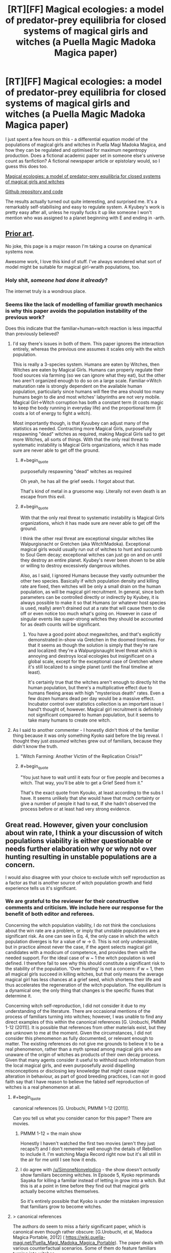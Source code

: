 #+TITLE: [RT][FF] Magical ecologies: a model of predator-prey equilibria for closed systems of magical girls and witches (a Puella Magic Madoka Magica paper)

* [RT][FF] Magical ecologies: a model of predator-prey equilibria for closed systems of magical girls and witches (a Puella Magic Madoka Magica paper)
:PROPERTIES:
:Author: SimoneNonvelodico
:Score: 55
:DateUnix: 1582385677.0
:END:
I just spent a few hours on this - a differential equation model of the populations of magical girls and witches in Puella Magi Madoka Magica, and how they can be regulated and optimised for maximum negentropy production. Does a fictional academic paper set in someone else's universe count as fanfiction? A fictional newspaper article or epistolary would, so I guess this does too.

[[https://github.com/higgs-bosoff/pmmm-ecology/raw/master/paper/mweco.pdf][Magical ecologies: a model of predator-prey equilibria for closed systems of magical girls and witches]]

[[https://github.com/higgs-bosoff/pmmm-ecology][Github repository and code]]

The results actually turned out quite interesting, and surprised me. It's a remarkably self-stabilising and easy to regulate system. A Kyubey's work is pretty easy after all, unless he royally fucks it up like someone I won't mention who was assigned to a planet beginning with E and ending in -arth.


** [[https://wiki.puella-magi.net/Population_dynamics][Prior art]].

No joke, this page is a major reason I'm taking a course on dynamical systems now.

Awesome work, I love this kind of stuff. I've always wondered what sort of model might be suitable for magical girl-wraith populations, too.
:PROPERTIES:
:Author: zwerhau
:Score: 19
:DateUnix: 1582401170.0
:END:

*** Holy shit, /someone had done it already/?

The internet truly is a wondrous place.
:PROPERTIES:
:Author: SimoneNonvelodico
:Score: 13
:DateUnix: 1582403616.0
:END:


*** Seems like the lack of modelling of familiar growth mechanics is why this paper avoids the population instability of the previous work?

Does this indicate that the familiar+human=witch reaction is less impactful than previously believed?
:PROPERTIES:
:Author: FeepingCreature
:Score: 6
:DateUnix: 1582402199.0
:END:

**** I'd say there's issues in both of them. This paper ignores the interaction entirely, whereas the previous one assumes it scales only with the witch population.

This is really a 3-species system. Humans are eaten by Witches, then Witches are eaten by Magical Girls. Humans can properly regulate their food sources via farming (so we can ignore what they eat), but the other two aren't organized enough to do so on a large scale. Familiar->Witch maturation rate is strongly dependent on the available human population, particularly since humans will flee the area should too many humans begin to die and most witches' labyrinths are not very mobile. Magical Girl->Witch corruption has both a constant term (it costs magic to keep the body running in everyday life) and the proportional term (it costs a lot of energy to fight a witch).

Most importantly though, is that Kyuubey can adjust many of the statistics as needed. Contracting more Magical Girls, purposefully respawning "dead" witches as required, making Magical Girls sad to get more Witches, all sorts of things. With that the only real threat to systematic instability is Magical Girls organizations, which it has made sure are never able to get off the ground.
:PROPERTIES:
:Author: notgreat
:Score: 5
:DateUnix: 1582404652.0
:END:

***** #+begin_quote
  purposefully respawning "dead" witches as required
#+end_quote

Oh yeah, he has all the grief seeds. I forgot about that.

That's kind of metal in a gruesome way. Literally not even death is an escape from this evil.
:PROPERTIES:
:Author: FeepingCreature
:Score: 7
:DateUnix: 1582405146.0
:END:


***** #+begin_quote
  With that the only real threat to systematic instability is Magical Girls organizations, which it has made sure are never able to get off the ground.
#+end_quote

I think the other real threat are exceptional singular witches like Walpurgisnacht or Gretchen (aka Witch!Madoka). Exceptional magical girls would usually run out of witches to hunt and succumb to Soul Gem decay; exceptional witches can just go on and on until they destroy an entire planet. Kyubey's never been shown to be able or willing to destroy excessively dangerous witches.

Also, as I said, I ignored Humans because they vastly outnumber the other two species. Basically if witch population density and killing rate are fixed, then witches will be only a small drain on the human population, as will be magical girl recruitment. In general, since both parameters can be controlled directly or indirectly by Kyubey, it is always possible to make it so that Humans (or whatever host species is used, really) aren't drained out at a rate that will cause them to die off or even notice too much what's going on. However in case of singular events like super-strong witches they should be accounted for as death counts will be significant.
:PROPERTIES:
:Author: SimoneNonvelodico
:Score: 5
:DateUnix: 1582408384.0
:END:

****** You have a good point about megawitches, and that's explicitly demonstrated in-show via Gretchen in the doomed timelines. For that it seems as though the solution is simply that they're rare and localized: they're a Walpurgisnaught level threat which is annoying and destroys local ecologies but insignificant on a global scale, except for the exceptional case of Gretchen where it's still localized to a single planet (until the final timeline at least).

It's certainly true that the witches aren't enough to directly hit the human population, but there's a multiplicative effect due to humans fleeing areas with high "mysterious death" rates. Even a few dozen humans dead per day would be a massive effect. Incubator control over statistics collection is an important issue I hand't thought of, however. Magical girl recruitment is definitely not significant compared to human population, but it seems to take many humans to create one witch.
:PROPERTIES:
:Author: notgreat
:Score: 4
:DateUnix: 1582410897.0
:END:


**** As I said to another commenter - I honestly didn't think of the familiar thing because it was only something Kyoko said before the big reveal. I thought they just /assumed/ witches grew out of familiars, because they didn't know the truth.
:PROPERTIES:
:Author: SimoneNonvelodico
:Score: 5
:DateUnix: 1582403677.0
:END:

***** "Witch Farming: Another Victim of the Replication Crisis?"
:PROPERTIES:
:Author: FeepingCreature
:Score: 13
:DateUnix: 1582408339.0
:END:


***** #+begin_quote
  "You just have to wait until it eats four or five people and becomes a witch. That way, you'll be able to get a Grief Seed from it."
#+end_quote

That's the exact quote from Kyouko, at least according to the subs I have. It seems unlikely that she would have that much certainty or give a number of people it had to eat, If she hadn't observed the process before or at least had very strong evidence.
:PROPERTIES:
:Author: Patrias_Obscuras
:Score: 7
:DateUnix: 1582422717.0
:END:


** Great read. However, given your conclusion about win rate, I think a your discussion of witch populations viability is either questionable or needs further elaboration why or why not over hunting resulting in unstable populations are a concern.

I would also disagree with your choice to exclude witch self reproduction as a factor as that is another source of witch population growth and field experience tells us it's significant.
:PROPERTIES:
:Author: MSpekkio
:Score: 9
:DateUnix: 1582388202.0
:END:

*** We are grateful to the reviewer for their constructive comments and criticism. We include here our response for the benefit of both editor and referees.

Concerning the witch population viability, I do not think the conclusions about the win rate are a problem, or imply that unstable populations are a significant risk. As one can see in Eq. 4, the only case in which the witch population diverges is for a value of w -> 0. This is not only undersirable, but in practice almost never the case, if the agent selects magical girl candidates with a modicum of competence, and provides them with the needed support. For the ideal case of w ~ 1 the witch population is well defined. I therefore fail to see why this should constitute a significant risk to the stability of the population. 'Over hunting' is not a concern: if w = 1, then all magical girls succeed in killing witches, but that only means the average magical girl has less chances at a grief seed, which shortens their life and thus accelerates the regeneration of the witch population. The equilibrium is a dynamical one; the only thing that changes is the specific fluxes that determine it.

Concerning witch self-reproduction, I did not consider it due to my understanding of the literature. There are occasional mentions of the process of familiars turning into witches; however, I was unable to find any direct examples of this within the canonical references [G. Urobuchi, PMMM 1-12 (2011)]. It is possible that references from other materials exist, but they are unknown to me at the moment. Given the circumstances, I did not consider this phenomenon as fully documented, or relevant enough to matter. The existing references do not give me grounds to believe it to be a real phenomenon, rather than a myth spread among magical girls who are unaware of the origin of witches as products of their own decay process. Given that many agents consider it useful to withhold such information from the local magical girls, and even purposefully avoid dispelling misconceptions or disclosing key knowledge that might cause major alteration in behaviour, as part of good breeding practices, I can not in good faith say that I have reason to believe the fabled self reproduction of witches is a real phenomenon at all.
:PROPERTIES:
:Author: SimoneNonvelodico
:Score: 14
:DateUnix: 1582393161.0
:END:

**** #+begin_quote
  canonical references [G. Urobuchi, PMMM 1-12 (2011)].
#+end_quote

Can you tell us what you consider canon for this paper? There are movies.
:PROPERTIES:
:Author: NZPIEFACE
:Score: 5
:DateUnix: 1582395430.0
:END:

***** PMMM 1-12 = the main show

Honestly I haven't watched the first two movies (aren't they just recaps?) and I don't remember well enough the details of Rebellion to include it. I'm watching Magia Record right now but it's all still in the air for me until I see how it ends.
:PROPERTIES:
:Author: SimoneNonvelodico
:Score: 6
:DateUnix: 1582395881.0
:END:


***** I do agree with [[/u/SimoneNonvelodico]] - the show doesn't /actually/ show familiars becoming witches. In Episode 5, Kyoko reprimands Sayaka for killing a familiar instead of letting in grow into a witch. But this is at a point in time before they find out that magical girls actually become witches themselves.

So it's entirely possible that Kyoko is under the mistaken impression that familiars grow to become witches.
:PROPERTIES:
:Author: reilwin
:Score: 4
:DateUnix: 1582410987.0
:END:


**** > canonical references

The authors do seem to miss a fairly significant paper, which is canonical even though rather obscure: [G.Urobuchi, et al, Madoca Magica Portable, 2012] ( [[https://wiki.puella-magi.net/Puella_Magi_Madoka_Magica_Portable]]). The paper deals with various counterfactual scenarios. Some of them do feature familiars turning into witches.
:PROPERTIES:
:Author: gRRUR
:Score: 5
:DateUnix: 1582451839.0
:END:


** This is such an odd crossover of fields that I don't know if I should be impressed it exists or critical that you only bothered to draw references from three sources.

I think you might have capstoned my weekend early. Thanks for the link!

PS. it's totally fanfiction since we all know Kyubei #65471 is too busy saving the universe to publish a paper on the side.
:PROPERTIES:
:Author: PDNeznor
:Score: 8
:DateUnix: 1582391229.0
:END:

*** #+begin_quote
  critical that you only bothered to draw references from three sources
#+end_quote

Is that you, Reviewer #2, my old nemesis?
:PROPERTIES:
:Author: SimoneNonvelodico
:Score: 14
:DateUnix: 1582391552.0
:END:


** This.

This is the type of writing that fits this sub /perfectly/.

Though there's one thing bothering me about the model: magical girls have variable potential, subsequent power (and powerset), personality as well as a growing body of experience and skill to draw on (as well as trauma, which reduces their effectiveness), which also most likely does influence the resultant Witch. And that's without considering the socio-economic ramifications of being a Magical Girl, of the way they form and dissolve groups, for purposes of teaching/hunting/companionship, or how is it influenced by local ecology.

Now, I am pretty sure that most of those variables would massively complicate this model without providing much of a benefit to general predictive power (as it mostly makes difference in vastly anomalous situations, see Madoka Incident^{\}1])), but it's something to consider for any future research attempt.

EDIT: In fact, I can see why Incubators as a whole have a severe problem with understanding human motivation and psychology.

Can you /imagine/ the amount of work that would have to go into making a specific model of Puella Magi ecosystem on a human-inhabited world? This model wouldn't even have any use outside of Earth! It's pretty much a complete waste of computational resources for Incubators, which could be used for literally anything else, like better entropy management models.
:PROPERTIES:
:Author: PurposefulZephyr
:Score: 6
:DateUnix: 1582406903.0
:END:

*** Oh, absolutely, this is what I would refer to as a 'mean field' model.

I had considered a more advanced model. One way to implement what you say would be to have a Monte Carlo model with individually instantiated Magical Girls and Witches, each with their own stats (randomly selected with some kind of distribution), and have them move across a board randomly, and do battle if they meet. Then it's possible to observe the emergence parameters like /w/ - which would simply be the result of comparison between respective combat strengths - and /b/ - a function of the density of population. We could see limit effects as the number of battles might stop being linear in M and W if we go into an overpopulation regime (a bit like the perfect gas equation stops applying when the excluded volume becomes significant). And we would see random fluctuations (if only because M and W would be discrete, not continuous, variables).

It's definitely possible. I didn't do it because it would become far more complicated and really, I didn't have /that much/ time to spend on this today. Plus I think the results wouldn't be too different, unless we consider further mechanisms such giving magical girls or witches experience and thus the ability to level up, which could generate a singularity if one becomes so strong they start winning every time.
:PROPERTIES:
:Author: SimoneNonvelodico
:Score: 4
:DateUnix: 1582408229.0
:END:
